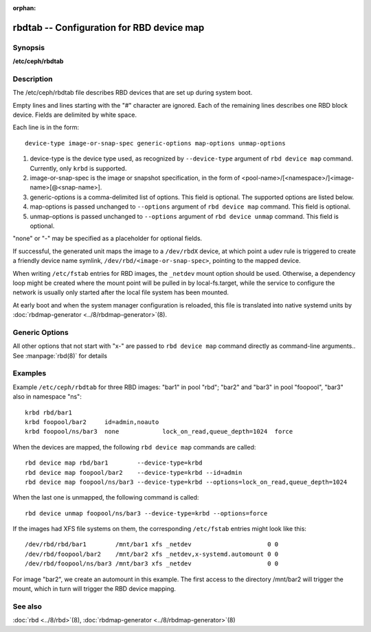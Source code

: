 :orphan:

===================================================
 rbdtab -- Configuration for RBD device map
===================================================

Synopsis
========

| **/etc/ceph/rbdtab**


Description
===========

The /etc/ceph/rbdtab file describes RBD devices that are set up during system
boot.

Empty lines and lines starting with the "#" character are ignored. Each of the
remaining lines describes one RBD block device. Fields are delimited by white
space.

Each line is in the form::

    device-type image-or-snap-spec generic-options map-options unmap-options

#. device-type is the device type used, as recognized by ``--device-type``
   argument of ``rbd device map`` command. Currently, only ``krbd`` is
   supported.

#. image-or-snap-spec is the image or snapshot specification, in the form of
   <pool-name>/[<namespace>/]<image-name>[@<snap-name>].

#. generic-options is a comma-delimited list of options. This field is optional.
   The supported options are listed below.

#. map-options is passed unchanged to ``--options`` argument of ``rbd device
   map`` command. This field is optional.

#. unmap-options is passed unchanged to ``--options`` argument of ``rbd device
   unmap`` command. This field is optional.

"none" or "-" may be specified as a placeholder for optional fields.

If successful, the generated unit maps the image to a ``/dev/rbdX`` device, at
which point a udev rule is triggered to create a friendly device name symlink,
``/dev/rbd/<image-or-snap-spec>``, pointing to the mapped device.

When writing ``/etc/fstab`` entries for RBD images, the ``_netdev`` mount option
should be used. Otherwise, a dependency loop might be created where the mount
point will be pulled in by local-fs.target, while the service to configure the
network is usually only started after the local file system has been mounted.

At early boot and when the system manager configuration is reloaded, this file
is translated into native systemd units by :doc:`rbdmap-generator <../8/rbdmap-generator>`\(8).


Generic Options
===============

.. option:: noauto, auto

   With ``noauto``, the device will not be added as a dependency for
   rbdmap.target. This means that it will not be automatically mapped on boot,
   unless something else pulls it in. In particular, if the device is used for a
   mount point, it'll be mapped automatically during boot, unless the mount
   point itself is also disabled with ``noauto``.

.. option:: nofail, fail

   With ``nofail``, this device will not be a hard dependency of rbdmap.target.
   It'll still be pulled in and started, but the system will not wait for the
   device to show up, and boot will not fail if this is unsuccessful. Note that
   other units that depend on the RBD device may still fail. In particular, if
   the device is used for a mount point, the mount point itself also needs to
   have the ``nofail`` option, or the boot will fail if the device is not mapped
   successfully.

.. option:: x-systemd.requires=, x-systemd.requires-mounts-for=, x-systemd.before=, \
   x-systemd.after=, x-systemd.wanted-by=, x-systemd.required-by=

   See :manpage:`systemd.unit(5)` for details.

All other options that not start with "x-" are passed to ``rbd device map``
command directly as command-line arguments.. See :manpage:`rbd(8)` for details


Examples
========

Example ``/etc/ceph/rbdtab`` for three RBD images: "bar1" in pool "rbd"; "bar2"
and "bar3" in pool "foopool", "bar3" also in namespace "ns"::

    krbd rbd/bar1
    krbd foopool/bar2     id=admin,noauto
    krbd foopool/ns/bar3  none            lock_on_read,queue_depth=1024  force

When the devices are mapped, the following ``rbd device map`` commands are
called::

    rbd device map rbd/bar1        --device-type=krbd
    rbd device map foopool/bar2    --device-type=krbd --id=admin
    rbd device map foopool/ns/bar3 --device-type=krbd --options=lock_on_read,queue_depth=1024

When the last one is unmapped, the following command is called::

    rbd device unmap foopool/ns/bar3 --device-type=krbd --options=force

If the images had XFS file systems on them, the corresponding ``/etc/fstab``
entries might look like this::

    /dev/rbd/rbd/bar1        /mnt/bar1 xfs _netdev                     0 0
    /dev/rbd/foopool/bar2    /mnt/bar2 xfs _netdev,x-systemd.automount 0 0
    /dev/rbd/foopool/ns/bar3 /mnt/bar3 xfs _netdev                     0 0

For image "bar2", we create an automount in this example. The first access to
the directory /mnt/bar2 will trigger the mount, which in turn will trigger the
RBD device mapping.


See also
========

:doc:`rbd <../8/rbd>`\(8),
:doc:`rbdmap-generator <../8/rbdmap-generator>`\(8)
